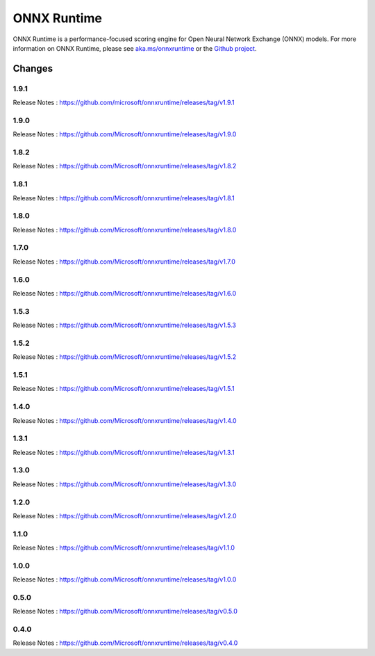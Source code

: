 ONNX Runtime
============

ONNX Runtime is a performance-focused scoring engine for Open Neural Network Exchange (ONNX) models.
For more information on ONNX Runtime, please see `aka.ms/onnxruntime <https://aka.ms/onnxruntime/>`_ or the `Github project <https://github.com/microsoft/onnxruntime/>`_.


Changes
-------

1.9.1
^^^^^

Release Notes : https://github.com/microsoft/onnxruntime/releases/tag/v1.9.1

1.9.0
^^^^^

Release Notes : https://github.com/Microsoft/onnxruntime/releases/tag/v1.9.0

1.8.2
^^^^^

Release Notes : https://github.com/Microsoft/onnxruntime/releases/tag/v1.8.2

1.8.1
^^^^^

Release Notes : https://github.com/Microsoft/onnxruntime/releases/tag/v1.8.1

1.8.0
^^^^^

Release Notes : https://github.com/Microsoft/onnxruntime/releases/tag/v1.8.0

1.7.0
^^^^^

Release Notes : https://github.com/Microsoft/onnxruntime/releases/tag/v1.7.0

1.6.0
^^^^^

Release Notes : https://github.com/Microsoft/onnxruntime/releases/tag/v1.6.0

1.5.3
^^^^^

Release Notes : https://github.com/Microsoft/onnxruntime/releases/tag/v1.5.3

1.5.2
^^^^^

Release Notes : https://github.com/Microsoft/onnxruntime/releases/tag/v1.5.2

1.5.1
^^^^^

Release Notes : https://github.com/Microsoft/onnxruntime/releases/tag/v1.5.1


1.4.0
^^^^^

Release Notes : https://github.com/Microsoft/onnxruntime/releases/tag/v1.4.0

1.3.1
^^^^^

Release Notes : https://github.com/Microsoft/onnxruntime/releases/tag/v1.3.1

1.3.0
^^^^^

Release Notes : https://github.com/Microsoft/onnxruntime/releases/tag/v1.3.0

1.2.0
^^^^^

Release Notes : https://github.com/Microsoft/onnxruntime/releases/tag/v1.2.0

1.1.0
^^^^^

Release Notes : https://github.com/Microsoft/onnxruntime/releases/tag/v1.1.0

1.0.0
^^^^^

Release Notes : https://github.com/Microsoft/onnxruntime/releases/tag/v1.0.0

0.5.0
^^^^^

Release Notes : https://github.com/Microsoft/onnxruntime/releases/tag/v0.5.0

0.4.0
^^^^^

Release Notes : https://github.com/Microsoft/onnxruntime/releases/tag/v0.4.0
